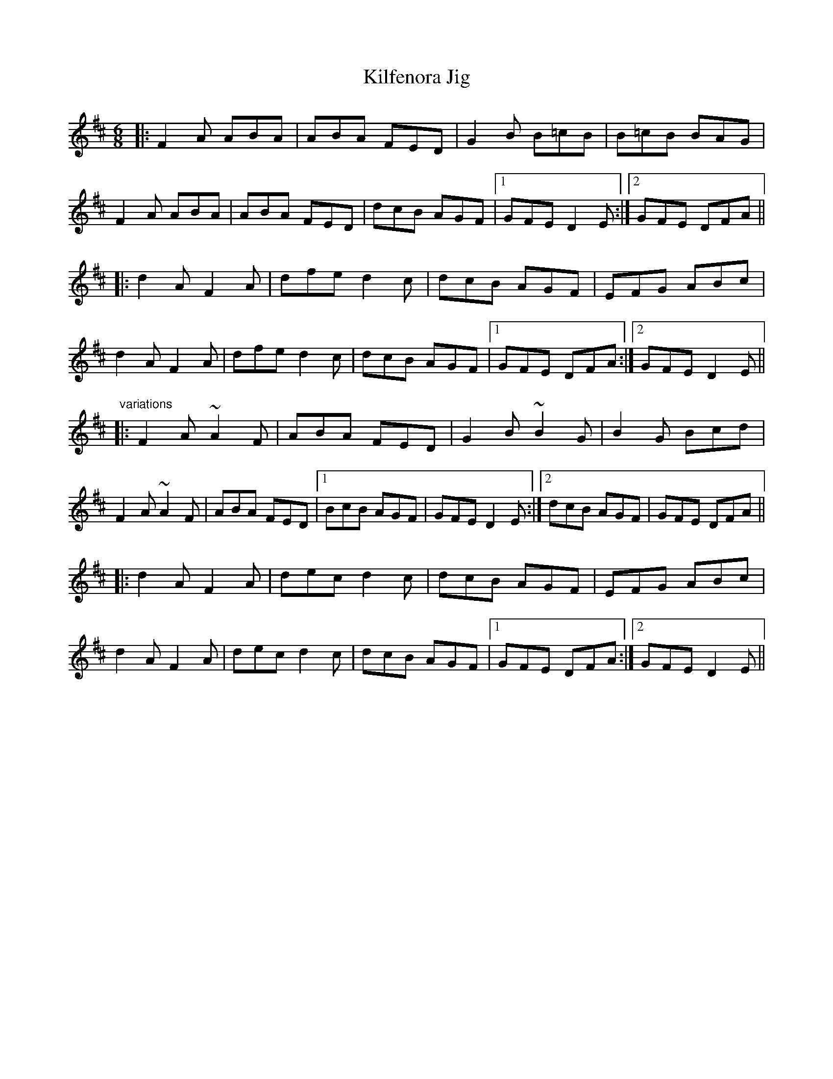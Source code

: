 X:145
T:Kilfenora Jig
R:jig
H:Nearly always preceded by #239
D:Arcady: Many Happy Returns
D:Johnstons
Z:id:hn-jig-310
M:6/8
K:D
|:F2A ABA|ABA FED|G2B B=cB|B=cB BAG|
F2A ABA|ABA FED|dcB AGF|1 GFE D2E:|2 GFE DFA||
|:d2A F2A|dfe d2c|dcB AGF|EFG ABc|
d2A F2A|dfe d2c|dcB AGF|1 GFE DFA:|2 GFE D2E||
"variations"
|:F2A ~A2F|ABA FED|G2B ~B2G|B2G Bcd|
F2A ~A2F|ABA FED|1 BcB AGF|GFE D2E:|2 dcB AGF|GFE DFA||
|:d2A F2A|dec d2c|dcB AGF|EFG ABc|
d2A F2A|dec d2c|dcB AGF|1 GFE DFA:|2 GFE D2E||
